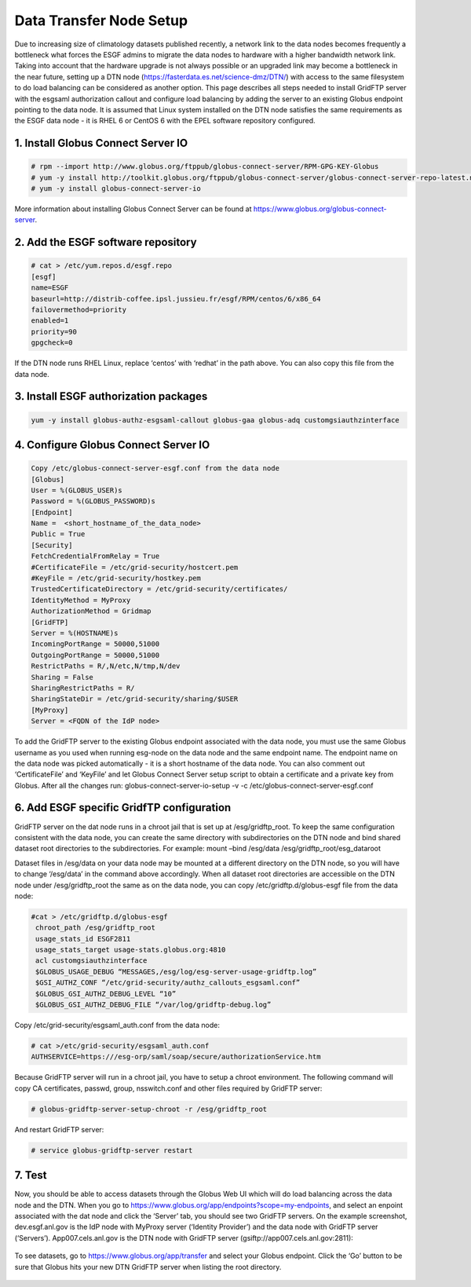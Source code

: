 

Data Transfer Node Setup
========================

Due to increasing size of climatology datasets published recently, a
network link to the data nodes becomes frequently a bottleneck what
forces the ESGF admins to migrate the data nodes to hardware with a
higher bandwidth network link. Taking into account that the hardware
upgrade is not always possible or an upgraded link may become a
bottleneck in the near future, setting up a DTN node
(https://fasterdata.es.net/science-dmz/DTN/) with access to the same
filesystem to do load balancing can be considered as another option.
This page describes all steps needed to install GridFTP server with the
esgsaml authorization callout and configure load balancing by adding the
server to an existing Globus endpoint pointing to the data node. It is
assumed that Linux system installed on the DTN node satisfies the same
requirements as the ESGF data node - it is RHEL 6 or CentOS 6 with the
EPEL software repository configured.

1. Install Globus Connect Server IO
-----------------------------------

.. code:: ipython2
 
   # rpm --import http://www.globus.org/ftppub/globus-connect-server/RPM-GPG-KEY-Globus
   # yum -y install http://toolkit.globus.org/ftppub/globus-connect-server/globus-connect-server-repo-latest.noarch.rpm
   # yum -y install globus-connect-server-io

More information about installing Globus Connect Server can be found at https://www.globus.org/globus-connect-server.

2. Add the ESGF software repository
-----------------------------------

.. code:: ipython2  

  # cat > /etc/yum.repos.d/esgf.repo
  [esgf]
  name=ESGF
  baseurl=http://distrib-coffee.ipsl.jussieu.fr/esgf/RPM/centos/6/x86_64
  failovermethod=priority
  enabled=1
  priority=90
  gpgcheck=0

If the DTN node runs RHEL Linux, replace ‘centos’ with ‘redhat’ in the
path above. You can also copy this file from the data node.

3. Install ESGF authorization packages
--------------------------------------

.. code:: ipython2

   yum -y install globus-authz-esgsaml-callout globus-gaa globus-adq customgsiauthzinterface

4. Configure Globus Connect Server IO
-------------------------------------


.. code:: ipython2

   Copy /etc/globus-connect-server-esgf.conf from the data node
   [Globus]
   User = %(GLOBUS_USER)s 
   Password = %(GLOBUS_PASSWORD)s 
   [Endpoint] 
   Name =  <short_hostname_of_the_data_node>
   Public = True 
   [Security] 
   FetchCredentialFromRelay = True
   #CertificateFile = /etc/grid-security/hostcert.pem 
   #KeyFile = /etc/grid-security/hostkey.pem 
   TrustedCertificateDirectory = /etc/grid-security/certificates/
   IdentityMethod = MyProxy
   AuthorizationMethod = Gridmap 
   [GridFTP] 
   Server = %(HOSTNAME)s
   IncomingPortRange = 50000,51000
   OutgoingPortRange = 50000,51000
   RestrictPaths = R/,N/etc,N/tmp,N/dev
   Sharing = False
   SharingRestrictPaths = R/ 
   SharingStateDir = /etc/grid-security/sharing/$USER 
   [MyProxy] 
   Server = <FQDN of the IdP node>

To add the GridFTP server to the existing Globus endpoint associated
with the data node, you must use the same Globus username as you used
when running esg-node on the data node and the same endpoint name. The
endpoint name on the data node was picked automatically - it is a short
hostname of the data node. You can also comment out ‘CertificateFile’
and ‘KeyFile’ and let Globus Connect Server setup script to obtain a
certificate and a private key from Globus. After all the changes run:
globus-connect-server-io-setup -v -c
/etc/globus-connect-server-esgf.conf

6. Add ESGF specific GridfTP configuration
------------------------------------------

GridFTP server on the dat node runs in a chroot jail that is set up at
/esg/gridftp_root. To keep the same configuration consistent with the
data node, you can create the same directory with subdirectories on the
DTN node and bind shared dataset root directories to the subdirectories.
For example: mount –bind /esg/data /esg/gridftp_root/esg_dataroot

Dataset files in /esg/data on your data node may be mounted at a
different directory on the DTN node, so you will have to change
‘/esg/data’ in the command above accordingly. When all dataset root
directories are accessible on the DTN node under /esg/gridftp_root the
same as on the data node, you can copy /etc/gridftp.d/globus-esgf file
from the data node:

.. code:: ipython2 

  #cat > /etc/gridftp.d/globus-esgf
   chroot_path /esg/gridftp_root
   usage_stats_id ESGF2811 
   usage_stats_target usage-stats.globus.org:4810
   acl customgsiauthzinterface
   $GLOBUS_USAGE_DEBUG “MESSAGES,/esg/log/esg-server-usage-gridftp.log”
   $GSI_AUTHZ_CONF “/etc/grid-security/authz_callouts_esgsaml.conf”
   $GLOBUS_GSI_AUTHZ_DEBUG_LEVEL “10” 
   $GLOBUS_GSI_AUTHZ_DEBUG_FILE “/var/log/gridftp-debug.log”

Copy /etc/grid-security/esgsaml_auth.conf from the data node:

.. code:: ipython2

   # cat >/etc/grid-security/esgsaml_auth.conf
   AUTHSERVICE=https:///esg-orp/saml/soap/secure/authorizationService.htm

Because GridFTP server will run in a chroot jail, you have to setup a
chroot environment. The following command will copy CA certificates,
passwd, group, nsswitch.conf and other files required by GridFTP server:

.. code:: ipython2

   # globus-gridftp-server-setup-chroot -r /esg/gridftp_root

And restart GridFTP server: 

.. code:: ipython2

   # service globus-gridftp-server restart

7. Test
-------

Now, you should be able to access datasets through the Globus Web UI
which will do load balancing across the data node and the DTN. When you
go to https://www.globus.org/app/endpoints?scope=my-endpoints, and
select an enpoint associated with the dat node and click the ‘Server’
tab, you should see two GridFTP servers. On the example screenshot,
dev.esgf.anl.gov is the IdP node with MyProxy server (‘Identity
Provider’) and the data node with GridFTP server (‘Servers’).
App007.cels.anl.gov is the DTN node with GridFTP server
(gsiftp://app007.cels.anl.gov:2811):

.. figure:: /images/esgf_dtn_added.png
   :scale: 65%
   :alt:

To see datasets, go to https://www.globus.org/app/transfer and select
your Globus endpoint. Click the ‘Go’ button to be sure that Globus hits
your new DTN GridFTP server when listing the root directory.

.. figure:: /images/esgf_dtn_list.png
   :scale: 65%
   :alt:
